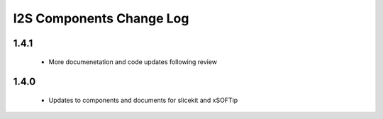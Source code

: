 I2S  Components Change Log
=========================

1.4.1
-----

   * More documenetation and code updates following review 

1.4.0
-----
  * Updates to components and documents for slicekit and xSOFTip
